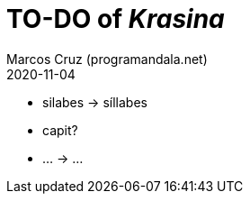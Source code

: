 = TO-DO of _Krasina_
:author: Marcos Cruz (programandala.net)
:revdate: 2020-11-04

// This file is part of project
// _Krasina_
//
// by Marcos Cruz (programandala.net)
// http://ne.alinome.net
//
// This file is in Asciidoctor format
// (http//asciidoctor.org)
//
// Last modified 202011040022

- silabes -> síllabes
- capit?
- ... -> …
